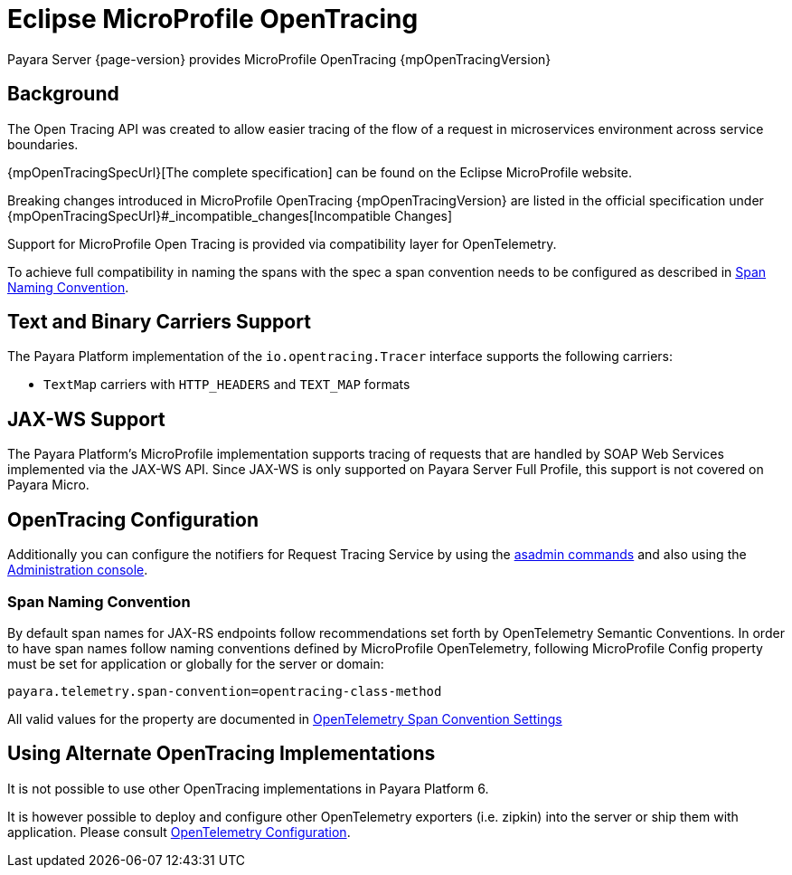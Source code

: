 [[eclipse-microprofile-opentracing]]
= Eclipse MicroProfile OpenTracing

Payara Server {page-version} provides MicroProfile OpenTracing {mpOpenTracingVersion}

[[background]]
== Background

The Open Tracing API was created to allow easier tracing of the flow of a request in microservices environment across service boundaries.

{mpOpenTracingSpecUrl}[The complete specification] can be found on the Eclipse MicroProfile website.

Breaking changes introduced in MicroProfile OpenTracing {mpOpenTracingVersion} are listed in the official specification under {mpOpenTracingSpecUrl}#_incompatible_changes[Incompatible Changes]

Support for MicroProfile Open Tracing is provided via compatibility layer for OpenTelemetry.

To achieve full compatibility in naming the spans with the spec a span convention needs to be configured as described in <<span-convention>>.

[[text-and-binary-carriers]]
== Text and Binary Carriers Support

The Payara Platform implementation of the `io.opentracing.Tracer` interface supports the following carriers:

* `TextMap` carriers with `HTTP_HEADERS` and `TEXT_MAP` formats 

[[jax-ws-support]]
== JAX-WS Support

The Payara Platform's MicroProfile implementation supports tracing of requests that are handled by SOAP Web Services implemented via the JAX-WS API. Since JAX-WS is only supported on Payara Server Full Profile, this support is not covered on Payara Micro.

[[opentracing-configuration]]
== OpenTracing Configuration

Additionally you can configure the notifiers for Request Tracing Service by using the xref:Technical Documentation/Payara Server Documentation/Logging and Monitoring/Request Tracing Service/Asadmin Commands.adoc[asadmin commands] and also using the xref:Technical Documentation/Payara Server Documentation/Logging and Monitoring/Request Tracing Service/Configuration.adoc[Administration console].

[[span-convention]]
=== Span Naming Convention

By default span names for JAX-RS endpoints follow  recommendations set forth by OpenTelemetry Semantic Conventions.
In order to have span names follow naming conventions defined by MicroProfile OpenTelemetry, following MicroProfile Config property must be set for application or globally for the server or domain:

[source, ini]
----
payara.telemetry.span-convention=opentracing-class-method
----

All valid values for the property are documented in xref:Technical Documentation/Payara Server Documentation/Logging and Monitoring/Request Tracing Service/OpenTelemetry and OpenTracing.adoc#span-convention-settings[OpenTelemetry Span Convention Settings]

[[alternative-implementation]]
== Using Alternate OpenTracing Implementations

It is not possible to use other OpenTracing implementations in Payara Platform 6.

It is however possible to deploy and configure other OpenTelemetry exporters (i.e. zipkin) into the server or ship them with application. Please consult xref:Technical Documentation/Payara Server Documentation/Logging and Monitoring/Request Tracing Service/OpenTelemetry and OpenTracing.adoc#using-additional-components[OpenTelemetry Configuration].


